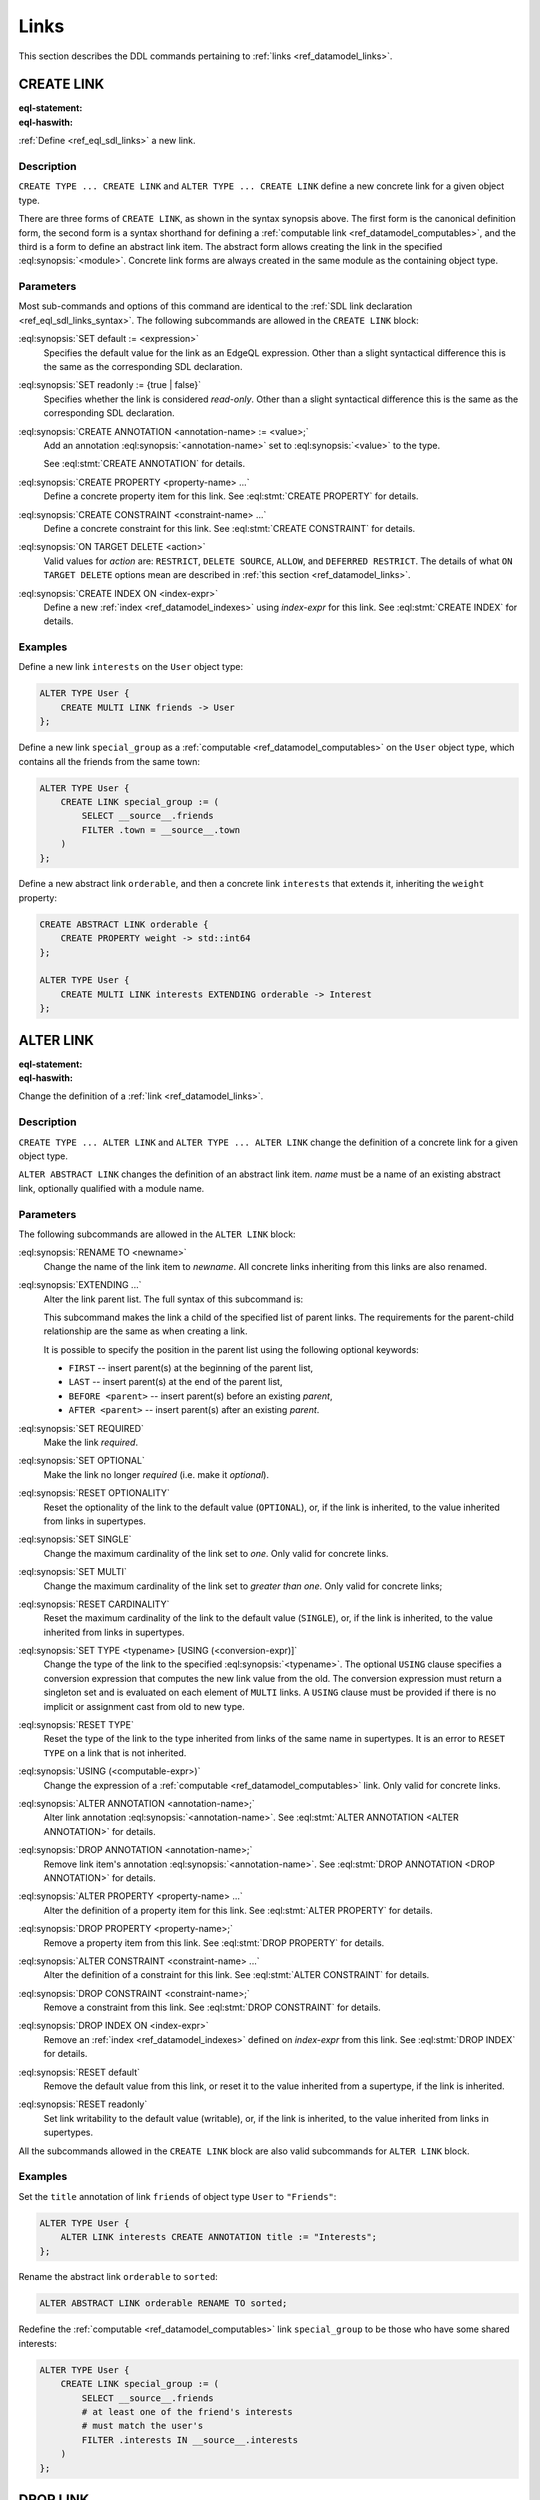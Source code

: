 .. _ref_eql_ddl_links:

=====
Links
=====

This section describes the DDL commands pertaining to
:ref:`links <ref_datamodel_links>`.


CREATE LINK
===========

:eql-statement:
:eql-haswith:

:ref:`Define <ref_eql_sdl_links>` a new link.

.. eql:synopsis::

    [ WITH <with-item> [, ...] ]
    {CREATE|ALTER} TYPE <TypeName> "{"
      [ ... ]
      CREATE [{REQUIRED | OPTIONAL}] [{SINGLE | MULTI}]
        LINK <name>
        [ EXTENDING <base> [, ...] ] -> <type>
        [ "{" <subcommand>; [...] "}" ] ;
      [ ... ]
    "}"

    # Computable link form:

    [ WITH <with-item> [, ...] ]
    {CREATE|ALTER} TYPE <TypeName> "{"
      [ ... ]
      CREATE [{REQUIRED | OPTIONAL}] [{SINGLE | MULTI}]
        LINK <name> := <expression>;
      [ ... ]
    "}"

    # Abstract link form:

    [ WITH <with-item> [, ...] ]
    CREATE ABSTRACT LINK [<module>::]<name> [EXTENDING <base> [, ...]]
    [ "{" <subcommand>; [...] "}" ]

    # where <subcommand> is one of

      SET default := <expression>
      SET readonly := {true | false}
      CREATE ANNOTATION <annotation-name> := <value>
      CREATE PROPERTY <property-name> ...
      CREATE CONSTRAINT <constraint-name> ...
      ON TARGET DELETE <action>
      CREATE INDEX ON <index-expr>


Description
-----------

``CREATE TYPE ... CREATE LINK`` and ``ALTER TYPE ... CREATE LINK`` define
a new concrete link for a given object type.

There are three forms of ``CREATE LINK``, as shown in the syntax synopsis
above.  The first form is the canonical definition form, the second
form is a syntax shorthand for defining a
:ref:`computable link <ref_datamodel_computables>`, and the third is a
form to define an abstract link item.  The abstract form allows creating
the link in the specified :eql:synopsis:`<module>`.  Concrete link forms
are always created in the same module as the containing object type.


.. _ref_eql_ddl_links_syntax:

Parameters
----------

Most sub-commands and options of this command are identical to the
:ref:`SDL link declaration <ref_eql_sdl_links_syntax>`. The following
subcommands are allowed in the ``CREATE LINK`` block:

:eql:synopsis:`SET default := <expression>`
    Specifies the default value for the link as an EdgeQL expression.
    Other than a slight syntactical difference this is the same as the
    corresponding SDL declaration.

:eql:synopsis:`SET readonly := {true | false}`
    Specifies whether the link is considered *read-only*. Other than a
    slight syntactical difference this is the same as the
    corresponding SDL declaration.

:eql:synopsis:`CREATE ANNOTATION <annotation-name> := <value>;`
    Add an annotation :eql:synopsis:`<annotation-name>`
    set to :eql:synopsis:`<value>` to the type.

    See :eql:stmt:`CREATE ANNOTATION` for details.

:eql:synopsis:`CREATE PROPERTY <property-name> ...`
    Define a concrete property item for this link.  See
    :eql:stmt:`CREATE PROPERTY` for details.

:eql:synopsis:`CREATE CONSTRAINT <constraint-name> ...`
    Define a concrete constraint for this link.  See
    :eql:stmt:`CREATE CONSTRAINT` for details.

:eql:synopsis:`ON TARGET DELETE <action>`
    Valid values for *action* are: ``RESTRICT``, ``DELETE
    SOURCE``, ``ALLOW``, and ``DEFERRED RESTRICT``. The details of
    what ``ON TARGET DELETE`` options mean are described in
    :ref:`this section <ref_datamodel_links>`.

:eql:synopsis:`CREATE INDEX ON <index-expr>`
    Define a new :ref:`index <ref_datamodel_indexes>`
    using *index-expr* for this link.  See
    :eql:stmt:`CREATE INDEX` for details.


Examples
--------

Define a new link ``interests`` on the ``User`` object type:

.. code-block:: edgeql

    ALTER TYPE User {
        CREATE MULTI LINK friends -> User
    };

Define a new link ``special_group`` as a
:ref:`computable <ref_datamodel_computables>` on the ``User``
object type, which contains all the friends from the same town:

.. code-block:: edgeql

    ALTER TYPE User {
        CREATE LINK special_group := (
            SELECT __source__.friends
            FILTER .town = __source__.town
        )
    };

Define a new abstract link ``orderable``, and then a concrete link
``interests`` that extends it, inheriting the ``weight`` property:

.. code-block:: edgeql

    CREATE ABSTRACT LINK orderable {
        CREATE PROPERTY weight -> std::int64
    };

    ALTER TYPE User {
        CREATE MULTI LINK interests EXTENDING orderable -> Interest
    };



ALTER LINK
==========

:eql-statement:
:eql-haswith:


Change the definition of a :ref:`link <ref_datamodel_links>`.

.. eql:synopsis::

    [ WITH <with-item> [, ...] ]
    {CREATE|ALTER} TYPE <TypeName> "{"
      [ ... ]
      ALTER LINK <name>
      [ "{" ] <subcommand>; [...] [ "}" ];
      [ ... ]
    "}"


    [ WITH <with-item> [, ...] ]
    ALTER ABSTRACT LINK [<module>::]<name>
    [ "{" ] <subcommand>; [...] [ "}" ];

    # where <subcommand> is one of

      SET default := <expression>
      RESET default
      SET readonly := {true | false}
      RESET readonly
      RENAME TO <newname>
      EXTENDING ...
      SET REQUIRED
      SET OPTIONAL
      RESET OPTIONALITY
      SET SINGLE
      SET MULTI
      RESET CARDINALITY
      SET TYPE <typename> [USING (<conversion-expr)]
      RESET TYPE
      USING (<computable-expr>)
      CREATE ANNOTATION <annotation-name> := <value>
      ALTER ANNOTATION <annotation-name> := <value>
      DROP ANNOTATION <annotation-name>
      CREATE PROPERTY <property-name> ...
      ALTER PROPERTY <property-name> ...
      DROP PROPERTY <property-name> ...
      CREATE CONSTRAINT <constraint-name> ...
      ALTER CONSTRAINT <constraint-name> ...
      DROP CONSTRAINT <constraint-name> ...
      ON TARGET DELETE <action>
      CREATE INDEX ON <index-expr>
      DROP INDEX ON <index-expr>

Description
-----------

``CREATE TYPE ... ALTER LINK`` and ``ALTER TYPE ... ALTER LINK`` change
the definition of a concrete link for a given object type.

``ALTER ABSTRACT LINK`` changes the definition of an abstract link item.
*name* must be a name of an existing abstract link, optionally qualified
with a module name.

Parameters
----------

The following subcommands are allowed in the ``ALTER LINK`` block:

:eql:synopsis:`RENAME TO <newname>`
    Change the name of the link item to *newname*.  All concrete links
    inheriting from this links are also renamed.

:eql:synopsis:`EXTENDING ...`
    Alter the link parent list.  The full syntax of this subcommand is:

    .. eql:synopsis::

         EXTENDING <name> [, ...]
            [ FIRST | LAST | BEFORE <parent> | AFTER <parent> ]

    This subcommand makes the link a child of the specified list
    of parent links.  The requirements for the parent-child
    relationship are the same as when creating a link.

    It is possible to specify the position in the parent list
    using the following optional keywords:

    * ``FIRST`` -- insert parent(s) at the beginning of the
      parent list,
    * ``LAST`` -- insert parent(s) at the end of the parent list,
    * ``BEFORE <parent>`` -- insert parent(s) before an
      existing *parent*,
    * ``AFTER <parent>`` -- insert parent(s) after an existing
      *parent*.

:eql:synopsis:`SET REQUIRED`
    Make the link *required*.

:eql:synopsis:`SET OPTIONAL`
    Make the link no longer *required* (i.e. make it *optional*).

:eql:synopsis:`RESET OPTIONALITY`
    Reset the optionality of the link to the default value (``OPTIONAL``),
    or, if the link is inherited, to the value inherited from links in
    supertypes.

:eql:synopsis:`SET SINGLE`
    Change the maximum cardinality of the link set to *one*.  Only
    valid for concrete links.

:eql:synopsis:`SET MULTI`
    Change the maximum cardinality of the link set to *greater than one*.
    Only valid for concrete links;

:eql:synopsis:`RESET CARDINALITY`
    Reset the maximum cardinality of the link to the default value
    (``SINGLE``), or, if the link is inherited, to the value inherited
    from links in supertypes.

:eql:synopsis:`SET TYPE <typename> [USING (<conversion-expr)]`
    Change the type of the link to the specified
    :eql:synopsis:`<typename>`.  The optional ``USING`` clause specifies
    a conversion expression that computes the new link value from the old.
    The conversion expression must return a singleton set and is evaluated
    on each element of ``MULTI`` links.  A ``USING`` clause must be provided
    if there is no implicit or assignment cast from old to new type.

:eql:synopsis:`RESET TYPE`
    Reset the type of the link to the type inherited from links of the same
    name in supertypes.  It is an error to ``RESET TYPE`` on a link that is
    not inherited.

:eql:synopsis:`USING (<computable-expr>)`
    Change the expression of a :ref:`computable <ref_datamodel_computables>`
    link.  Only valid for concrete links.

:eql:synopsis:`ALTER ANNOTATION <annotation-name>;`
    Alter link annotation :eql:synopsis:`<annotation-name>`.
    See :eql:stmt:`ALTER ANNOTATION <ALTER ANNOTATION>` for details.

:eql:synopsis:`DROP ANNOTATION <annotation-name>;`
    Remove link item's annotation :eql:synopsis:`<annotation-name>`.
    See :eql:stmt:`DROP ANNOTATION <DROP ANNOTATION>` for details.

:eql:synopsis:`ALTER PROPERTY <property-name> ...`
    Alter the definition of a property item for this link.  See
    :eql:stmt:`ALTER PROPERTY` for details.

:eql:synopsis:`DROP PROPERTY <property-name>;`
    Remove a property item from this link.  See
    :eql:stmt:`DROP PROPERTY` for details.

:eql:synopsis:`ALTER CONSTRAINT <constraint-name> ...`
    Alter the definition of a constraint for this link.  See
    :eql:stmt:`ALTER CONSTRAINT` for details.

:eql:synopsis:`DROP CONSTRAINT <constraint-name>;`
    Remove a constraint from this link.  See
    :eql:stmt:`DROP CONSTRAINT` for details.

:eql:synopsis:`DROP INDEX ON <index-expr>`
    Remove an :ref:`index <ref_datamodel_indexes>` defined on *index-expr*
    from this link.  See :eql:stmt:`DROP INDEX` for details.

:eql:synopsis:`RESET default`
    Remove the default value from this link, or reset it to the value
    inherited from a supertype, if the link is inherited.

:eql:synopsis:`RESET readonly`
    Set link writability to the default value (writable), or, if the link is
    inherited, to the value inherited from links in supertypes.

All the subcommands allowed in the ``CREATE LINK`` block are also
valid subcommands for ``ALTER LINK`` block.


Examples
--------

Set the ``title`` annotation of link ``friends`` of object type ``User`` to
``"Friends"``:

.. code-block:: edgeql

    ALTER TYPE User {
        ALTER LINK interests CREATE ANNOTATION title := "Interests";
    };

Rename the abstract link ``orderable`` to ``sorted``:

.. code-block:: edgeql

    ALTER ABSTRACT LINK orderable RENAME TO sorted;

Redefine the :ref:`computable <ref_datamodel_computables>` link
``special_group`` to be those who have some shared interests:

.. code-block:: edgeql

    ALTER TYPE User {
        CREATE LINK special_group := (
            SELECT __source__.friends
            # at least one of the friend's interests
            # must match the user's
            FILTER .interests IN __source__.interests
        )
    };


DROP LINK
=========

:eql-statement:
:eql-haswith:


Remove the specified link from the schema.

.. eql:synopsis::

    [ WITH <with-item> [, ...] ]
    {CREATE|ALTER} TYPE <TypeName> "{"
      [ ... ]
      DROP LINK <name>
      [ ... ]
    "}"


    [ WITH <with-item> [, ...] ]
    DROP ABSTRACT LINK [<module>]::<name>


Description
-----------

``DROP ABSTRACT LINK`` removes an existing link item from the database
schema.  All subordinate schema items defined on this link, such
as link properties and constraints, are removed as well.

``DROP LINK`` removes the specified link from its
containing object type.  All links that inherit from this link
are also removed.


Examples
--------

Remove link ``friends`` from object type ``User``:

.. code-block:: edgeql

    ALTER TYPE User DROP LINK friends;


Drop abstract link ``orderable``:

.. code-block:: edgeql

    DROP ABSTRACT LINK orderable;
